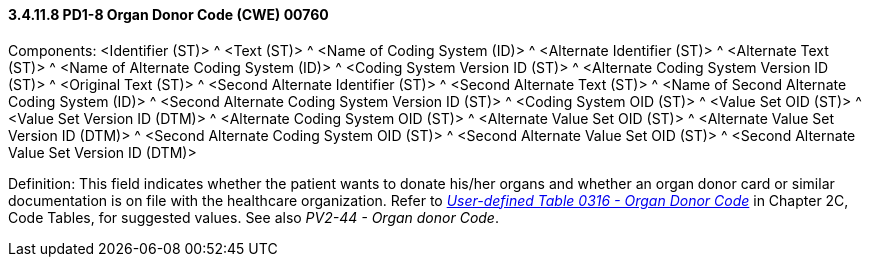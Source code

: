 ==== *3.4.11.8* PD1-8 Organ Donor Code (CWE) 00760

Components: <Identifier (ST)> ^ <Text (ST)> ^ <Name of Coding System (ID)> ^ <Alternate Identifier (ST)> ^ <Alternate Text (ST)> ^ <Name of Alternate Coding System (ID)> ^ <Coding System Version ID (ST)> ^ <Alternate Coding System Version ID (ST)> ^ <Original Text (ST)> ^ <Second Alternate Identifier (ST)> ^ <Second Alternate Text (ST)> ^ <Name of Second Alternate Coding System (ID)> ^ <Second Alternate Coding System Version ID (ST)> ^ <Coding System OID (ST)> ^ <Value Set OID (ST)> ^ <Value Set Version ID (DTM)> ^ <Alternate Coding System OID (ST)> ^ <Alternate Value Set OID (ST)> ^ <Alternate Value Set Version ID (DTM)> ^ <Second Alternate Coding System OID (ST)> ^ <Second Alternate Value Set OID (ST)> ^ <Second Alternate Value Set Version ID (DTM)>

Definition: This field indicates whether the patient wants to donate his/her organs and whether an organ donor card or similar documentation is on file with the healthcare organization. Refer to file:///E:\V2\v2.9%20final%20Nov%20from%20Frank\V29_CH02C_Tables.docx#HL70316[_User-defined Table 0316 - Organ Donor Code_] in Chapter 2C, Code Tables, for suggested values. See also _PV2-44 - Organ donor Code_.

